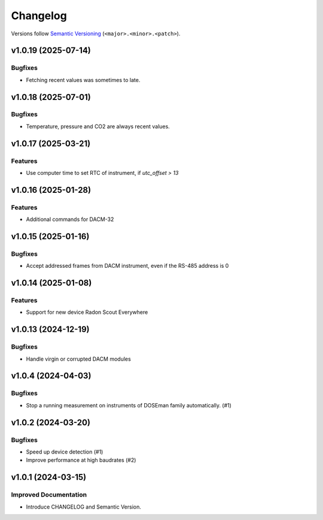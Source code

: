 Changelog
=========

Versions follow `Semantic Versioning <https://semver.org/>`_ (``<major>.<minor>.<patch>``).

.. towncrier release notes start

v1.0.19 (2025-07-14)
--------------------

Bugfixes
^^^^^^^^

- Fetching recent values was sometimes to late.

v1.0.18 (2025-07-01)
--------------------

Bugfixes
^^^^^^^^

- Temperature, pressure and CO2 are always recent values.

v1.0.17 (2025-03-21)
--------------------

Features
^^^^^^^^

- Use computer time to set RTC of instrument, if `utc_offset > 13`

v1.0.16 (2025-01-28)
--------------------

Features
^^^^^^^^

- Additional commands for DACM-32

v1.0.15 (2025-01-16)
--------------------

Bugfixes
^^^^^^^^

- Accept addressed frames from DACM instrument, even if the RS-485 address is 0

v1.0.14 (2025-01-08)
--------------------

Features
^^^^^^^^

- Support for new device Radon Scout Everywhere

v1.0.13 (2024-12-19)
--------------------

Bugfixes
^^^^^^^^

- Handle virgin or corrupted DACM modules


v1.0.4 (2024-04-03)
-------------------

Bugfixes
^^^^^^^^

- Stop a running measurement on instruments of DOSEman family automatically. (#1)


v1.0.2 (2024-03-20)
-------------------

Bugfixes
^^^^^^^^

- Speed up device detection (#1)
- Improve performance at high baudrates (#2)


v1.0.1 (2024-03-15)
-------------------

Improved Documentation
^^^^^^^^^^^^^^^^^^^^^^

- Introduce CHANGELOG and Semantic Version.
